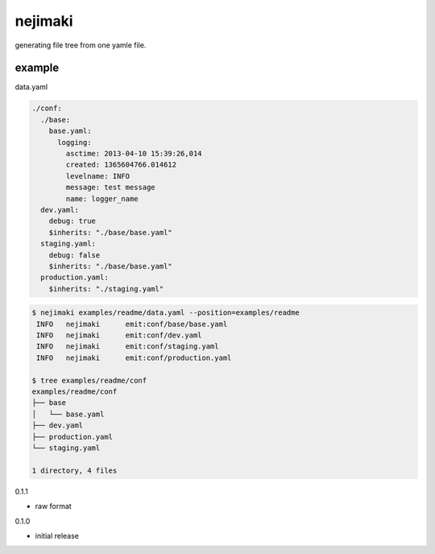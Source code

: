 nejimaki
========================================

.. image:: https://travis-ci.org/podhmo/nejimaki.svg?branch=master
    :target: https://travis-ci.org/podhmo/nejimaki


generating file tree from one yamle file.

example
----------------------------------------

data.yaml

.. code-block:: yaml

  ./conf:
    ./base:
      base.yaml:
        logging:
          asctime: 2013-04-10 15:39:26,014
          created: 1365604766.014612
          levelname: INFO
          message: test message
          name: logger_name
    dev.yaml:
      debug: true
      $inherits: "./base/base.yaml"
    staging.yaml:
      debug: false
      $inherits: "./base/base.yaml"
    production.yaml:
      $inherits: "./staging.yaml"


.. code-block:: bash

  $ nejimaki examples/readme/data.yaml --position=examples/readme
   INFO	  nejimaki	emit:conf/base/base.yaml
   INFO	  nejimaki	emit:conf/dev.yaml
   INFO	  nejimaki	emit:conf/staging.yaml
   INFO	  nejimaki	emit:conf/production.yaml

  $ tree examples/readme/conf
  examples/readme/conf
  ├── base
  │   └── base.yaml
  ├── dev.yaml
  ├── production.yaml
  └── staging.yaml

  1 directory, 4 files




0.1.1

- raw format

0.1.0

- initial release


